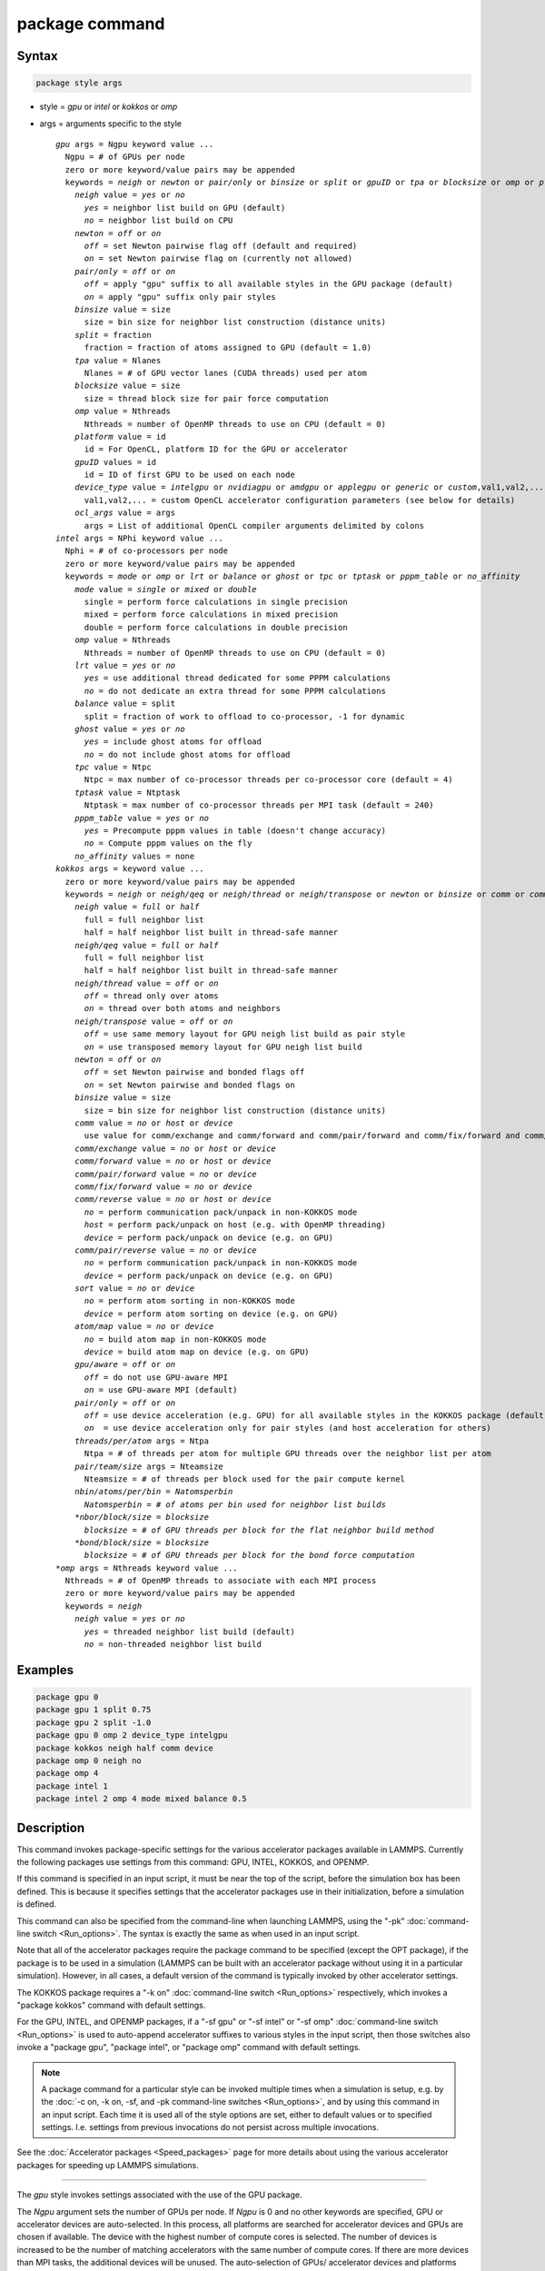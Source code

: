 .. index:: package

package command
===============

Syntax
""""""

.. code-block:: LAMMPS

   package style args

* style = *gpu* or *intel* or *kokkos* or *omp*
* args = arguments specific to the style

  .. parsed-literal::

    *gpu* args = Ngpu keyword value ...
      Ngpu = # of GPUs per node
      zero or more keyword/value pairs may be appended
      keywords = *neigh* or *newton* or *pair/only* or *binsize* or *split* or *gpuID* or *tpa* or *blocksize* or *omp* or *platform* or *device_type* or *ocl_args*
        *neigh* value = *yes* or *no*
          *yes* = neighbor list build on GPU (default)
          *no* = neighbor list build on CPU
        *newton* = *off* or *on*
          *off* = set Newton pairwise flag off (default and required)
          *on* = set Newton pairwise flag on (currently not allowed)
        *pair/only* = *off* or *on*
          *off* = apply "gpu" suffix to all available styles in the GPU package (default)
          *on* = apply "gpu" suffix only pair styles
        *binsize* value = size
          size = bin size for neighbor list construction (distance units)
        *split* = fraction
          fraction = fraction of atoms assigned to GPU (default = 1.0)
        *tpa* value = Nlanes
          Nlanes = # of GPU vector lanes (CUDA threads) used per atom
        *blocksize* value = size
          size = thread block size for pair force computation
        *omp* value = Nthreads
          Nthreads = number of OpenMP threads to use on CPU (default = 0)
        *platform* value = id
          id = For OpenCL, platform ID for the GPU or accelerator
        *gpuID* values = id
          id = ID of first GPU to be used on each node
        *device_type* value = *intelgpu* or *nvidiagpu* or *amdgpu* or *applegpu* or *generic* or *custom*,val1,val2,...
          val1,val2,... = custom OpenCL accelerator configuration parameters (see below for details)
        *ocl_args* value = args
          args = List of additional OpenCL compiler arguments delimited by colons
    *intel* args = NPhi keyword value ...
      Nphi = # of co-processors per node
      zero or more keyword/value pairs may be appended
      keywords = *mode* or *omp* or *lrt* or *balance* or *ghost* or *tpc* or *tptask* or *pppm_table* or *no_affinity*
        *mode* value = *single* or *mixed* or *double*
          single = perform force calculations in single precision
          mixed = perform force calculations in mixed precision
          double = perform force calculations in double precision
        *omp* value = Nthreads
          Nthreads = number of OpenMP threads to use on CPU (default = 0)
        *lrt* value = *yes* or *no*
          *yes* = use additional thread dedicated for some PPPM calculations
          *no* = do not dedicate an extra thread for some PPPM calculations
        *balance* value = split
          split = fraction of work to offload to co-processor, -1 for dynamic
        *ghost* value = *yes* or *no*
          *yes* = include ghost atoms for offload
          *no* = do not include ghost atoms for offload
        *tpc* value = Ntpc
          Ntpc = max number of co-processor threads per co-processor core (default = 4)
        *tptask* value = Ntptask
          Ntptask = max number of co-processor threads per MPI task (default = 240)
        *pppm_table* value = *yes* or *no*
          *yes* = Precompute pppm values in table (doesn't change accuracy)
          *no* = Compute pppm values on the fly
        *no_affinity* values = none
    *kokkos* args = keyword value ...
      zero or more keyword/value pairs may be appended
      keywords = *neigh* or *neigh/qeq* or *neigh/thread* or *neigh/transpose* or *newton* or *binsize* or *comm* or *comm/exchange* or *comm/forward* or *comm/pair/forward* or *comm/fix/forward* or *comm/reverse* or *comm/pair/reverse* or *sort* or *atom/map* or *gpu/aware* or *pair/only*
        *neigh* value = *full* or *half*
          full = full neighbor list
          half = half neighbor list built in thread-safe manner
        *neigh/qeq* value = *full* or *half*
          full = full neighbor list
          half = half neighbor list built in thread-safe manner
        *neigh/thread* value = *off* or *on*
          *off* = thread only over atoms
          *on* = thread over both atoms and neighbors
        *neigh/transpose* value = *off* or *on*
          *off* = use same memory layout for GPU neigh list build as pair style
          *on* = use transposed memory layout for GPU neigh list build
        *newton* = *off* or *on*
          *off* = set Newton pairwise and bonded flags off
          *on* = set Newton pairwise and bonded flags on
        *binsize* value = size
          size = bin size for neighbor list construction (distance units)
        *comm* value = *no* or *host* or *device*
          use value for comm/exchange and comm/forward and comm/pair/forward and comm/fix/forward and comm/reverse
        *comm/exchange* value = *no* or *host* or *device*
        *comm/forward* value = *no* or *host* or *device*
        *comm/pair/forward* value = *no* or *device*
        *comm/fix/forward* value = *no* or *device*
        *comm/reverse* value = *no* or *host* or *device*
          *no* = perform communication pack/unpack in non-KOKKOS mode
          *host* = perform pack/unpack on host (e.g. with OpenMP threading)
          *device* = perform pack/unpack on device (e.g. on GPU)
        *comm/pair/reverse* value = *no* or *device*
          *no* = perform communication pack/unpack in non-KOKKOS mode
          *device* = perform pack/unpack on device (e.g. on GPU)
        *sort* value = *no* or *device*
          *no* = perform atom sorting in non-KOKKOS mode
          *device* = perform atom sorting on device (e.g. on GPU)
        *atom/map* value = *no* or *device*
          *no* = build atom map in non-KOKKOS mode
          *device* = build atom map on device (e.g. on GPU)
        *gpu/aware* = *off* or *on*
          *off* = do not use GPU-aware MPI
          *on* = use GPU-aware MPI (default)
        *pair/only* = *off* or *on*
          *off* = use device acceleration (e.g. GPU) for all available styles in the KOKKOS package (default)
          *on*  = use device acceleration only for pair styles (and host acceleration for others)
        *threads/per/atom* args = Ntpa
          Ntpa = # of threads per atom for multiple GPU threads over the neighbor list per atom
        *pair/team/size* args = Nteamsize
          Nteamsize = # of threads per block used for the pair compute kernel
        *nbin/atoms/per/bin = Natomsperbin
          Natomsperbin = # of atoms per bin used for neighbor list builds
        *nbor/block/size = blocksize
          blocksize = # of GPU threads per block for the flat neighbor build method
        *bond/block/size = blocksize
          blocksize = # of GPU threads per block for the bond force computation 
    *omp* args = Nthreads keyword value ...
      Nthreads = # of OpenMP threads to associate with each MPI process
      zero or more keyword/value pairs may be appended
      keywords = *neigh*
        *neigh* value = *yes* or *no*
          *yes* = threaded neighbor list build (default)
          *no* = non-threaded neighbor list build

Examples
""""""""

.. code-block:: LAMMPS

   package gpu 0
   package gpu 1 split 0.75
   package gpu 2 split -1.0
   package gpu 0 omp 2 device_type intelgpu
   package kokkos neigh half comm device
   package omp 0 neigh no
   package omp 4
   package intel 1
   package intel 2 omp 4 mode mixed balance 0.5

Description
"""""""""""

This command invokes package-specific settings for the various
accelerator packages available in LAMMPS.  Currently the following
packages use settings from this command: GPU, INTEL, KOKKOS, and
OPENMP.

If this command is specified in an input script, it must be near the
top of the script, before the simulation box has been defined.  This
is because it specifies settings that the accelerator packages use in
their initialization, before a simulation is defined.

This command can also be specified from the command-line when
launching LAMMPS, using the "-pk" :doc:`command-line switch <Run_options>`.  The syntax is exactly the same as when used
in an input script.

Note that all of the accelerator packages require the package command
to be specified (except the OPT package), if the package is to be used
in a simulation (LAMMPS can be built with an accelerator package
without using it in a particular simulation).  However, in all cases,
a default version of the command is typically invoked by other
accelerator settings.

The KOKKOS package requires a "-k on" :doc:`command-line switch <Run_options>` respectively, which invokes a "package
kokkos" command with default settings.

For the GPU, INTEL, and OPENMP packages, if a "-sf gpu" or "-sf
intel" or "-sf omp" :doc:`command-line switch <Run_options>` is used to
auto-append accelerator suffixes to various styles in the input
script, then those switches also invoke a "package gpu", "package
intel", or "package omp" command with default settings.

.. note::

   A package command for a particular style can be invoked multiple
   times when a simulation is setup, e.g. by the :doc:`-c on, -k on, -sf, and -pk command-line switches <Run_options>`, and by using this command
   in an input script.  Each time it is used all of the style options are
   set, either to default values or to specified settings.  I.e. settings
   from previous invocations do not persist across multiple invocations.

See the :doc:`Accelerator packages <Speed_packages>` page for more details
about using the various accelerator packages for speeding up LAMMPS
simulations.

----------

The *gpu* style invokes settings associated with the use of the GPU
package.

The *Ngpu* argument sets the number of GPUs per node. If *Ngpu* is 0
and no other keywords are specified, GPU or accelerator devices are
auto-selected. In this process, all platforms are searched for
accelerator devices and GPUs are chosen if available. The device with
the highest number of compute cores is selected. The number of devices
is increased to be the number of matching accelerators with the same
number of compute cores. If there are more devices than MPI tasks,
the additional devices will be unused. The auto-selection of GPUs/
accelerator devices and platforms can be restricted by specifying
a non-zero value for *Ngpu* and / or using the *gpuID*, *platform*,
and *device\_type* keywords as described below. If there are more MPI
tasks (per node) than GPUs, multiple MPI tasks will share each GPU.

Optional keyword/value pairs can also be specified.  Each has a
default value as listed below.

The *neigh* keyword specifies where neighbor lists for pair style
computation will be built.  If *neigh* is *yes*, which is the default,
neighbor list building is performed on the GPU.  If *neigh* is *no*,
neighbor list building is performed on the CPU.  GPU neighbor list
building currently cannot be used with a triclinic box.  GPU neighbor
lists are not compatible with commands that are not GPU-enabled.  When
a non-GPU enabled command requires a neighbor list, it will also be
built on the CPU.  In these cases, it will typically be more efficient
to only use CPU neighbor list builds.

The *newton* keyword sets the Newton flags for pairwise (not bonded)
interactions to *off* or *on*, the same as the :doc:`newton <newton>`
command allows.  Currently, only an *off* value is allowed, since all
the GPU package pair styles require this setting.  This means more
computation is done, but less communication.  In the future a value of
*on* may be allowed, so the *newton* keyword is included as an option
for compatibility with the package command for other accelerator
styles.  Note that the newton setting for bonded interactions is not
affected by this keyword.

The *pair/only* keyword can change how any "gpu" suffix is applied.
By default a suffix is applied to all styles for which an accelerated
variant is available.  However, that is not always the most effective
way to use an accelerator.  With *pair/only* set to *on* the suffix
will only by applied to supported pair styles, which tend to be the
most effective in using an accelerator and their operation can be
overlapped with all other computations on the CPU.

The *binsize* keyword sets the size of bins used to bin atoms in
neighbor list builds performed on the GPU, if *neigh* = *yes* is set.
If *binsize* is set to 0.0 (the default), then the binsize is set
automatically using heuristics in the GPU package.

The *split* keyword can be used for load balancing force calculations
between CPU and GPU cores in GPU-enabled pair styles. If 0 < *split* <
1.0, a fixed fraction of particles is offloaded to the GPU while force
calculation for the other particles occurs simultaneously on the CPU.
If *split* < 0.0, the optimal fraction (based on CPU and GPU timings)
is calculated every 25 timesteps, i.e. dynamic load-balancing across
the CPU and GPU is performed.  If *split* = 1.0, all force
calculations for GPU accelerated pair styles are performed on the GPU.
In this case, other :doc:`hybrid <pair_hybrid>` pair interactions,
:doc:`bond <bond_style>`, :doc:`angle <angle_style>`,
:doc:`dihedral <dihedral_style>`, :doc:`improper <improper_style>`, and
:doc:`long-range <kspace_style>` calculations can be performed on the
CPU while the GPU is performing force calculations for the GPU-enabled
pair style.  If all CPU force computations complete before the GPU
completes, LAMMPS will block until the GPU has finished before
continuing the timestep.

As an example, if you have two GPUs per node and 8 CPU cores per node,
and would like to run on 4 nodes (32 cores) with dynamic balancing of
force calculation across CPU and GPU cores, you could specify

.. code-block:: bash

   mpirun -np 32 -sf gpu -in in.script    # launch command
   package gpu 2 split -1                 # input script command

In this case, all CPU cores and GPU devices on the nodes would be
utilized.  Each GPU device would be shared by 4 CPU cores. The CPU
cores would perform force calculations for some fraction of the
particles at the same time the GPUs performed force calculation for
the other particles.

The *gpuID* keyword is used to specify the first ID for the GPU or
other accelerator that LAMMPS will use. For example, if the ID is
1 and *Ngpu* is 3, GPUs 1-3 will be used. Device IDs should be
determined from the output of nvc\_get\_devices, ocl\_get\_devices,
or hip\_get\_devices
as provided in the lib/gpu directory. When using OpenCL with
accelerators that have main memory NUMA, the accelerators can be
split into smaller virtual accelerators for more efficient use
with MPI.

The *tpa* keyword sets the number of GPU vector lanes per atom used to
perform force calculations.  With a default value of 1, the number of
lanes will be chosen based on the pair style, however, the value can
be set explicitly with this keyword to fine-tune performance.  For
large cutoffs or with a small number of particles per GPU, increasing
the value can improve performance. The number of lanes per atom must
be a power of 2 and currently cannot be greater than the SIMD width
for the GPU / accelerator. In the case it exceeds the SIMD width, it
will automatically be decreased to meet the restriction.

The *blocksize* keyword allows you to tweak the number of threads used
per thread block. This number should be a multiple of 32 (for GPUs)
and its maximum depends on the specific GPU hardware. Typical choices
are 64, 128, or 256. A larger block size increases occupancy of
individual GPU cores, but reduces the total number of thread blocks,
thus may lead to load imbalance. On modern hardware, the sensitivity
to the blocksize is typically low.

The *Nthreads* value for the *omp* keyword sets the number of OpenMP
threads allocated for each MPI task. This setting controls OpenMP
parallelism only for routines run on the CPUs. For more details on
setting the number of OpenMP threads, see the discussion of the
*Nthreads* setting on this page for the "package omp" command.
The meaning of *Nthreads* is exactly the same for the GPU, INTEL,
and GPU packages.

The *platform* keyword is only used with OpenCL to specify the ID for
an OpenCL platform. See the output from ocl\_get\_devices in the lib/gpu
directory. In LAMMPS only one platform can be active at a time and by
default (id=-1) the platform is auto-selected to find the GPU with the
most compute cores. When *Ngpu* or other keywords are specified, the
auto-selection is appropriately restricted. For example, if *Ngpu* is
3, only platforms with at least 3 accelerators are considered. Similar
restrictions can be enforced by the *gpuID* and *device\_type* keywords.

The *device\_type* keyword can be used for OpenCL to specify the type of
GPU to use or specify a custom configuration for an accelerator. In most
cases this selection will be automatic and there is no need to use the
keyword. The *applegpu* type is not specific to a particular GPU vendor,
but is separate due to the more restrictive Apple OpenCL implementation.
For expert users, to specify a custom configuration, the *custom* keyword
followed by the next parameters can be specified:

CONFIG\_ID, SIMD\_SIZE, MEM\_THREADS, SHUFFLE\_AVAIL, FAST\_MATH,
THREADS\_PER\_ATOM, THREADS\_PER\_CHARGE, THREADS\_PER\_THREE, BLOCK\_PAIR,
BLOCK\_BIO\_PAIR, BLOCK\_ELLIPSE, PPPM\_BLOCK\_1D, BLOCK\_NBOR\_BUILD,
BLOCK\_CELL\_2D, BLOCK\_CELL\_ID, MAX\_SHARED\_TYPES, MAX\_BIO\_SHARED\_TYPES,
PPPM\_MAX\_SPLINE, NBOR\_PREFETCH.

CONFIG\_ID can be 0. SHUFFLE\_AVAIL in {0,1} indicates that inline-PTX
(NVIDIA) or OpenCL extensions (Intel) should be used for horizontal
vector operations. FAST\_MATH in {0,1} indicates that OpenCL fast math
optimizations are used during the build and hardware-accelerated
transcendental functions are used when available. THREADS\_PER\_\* give the
default *tpa* values for ellipsoidal models, styles using charge, and
any other styles. The BLOCK\_\* parameters specify the block sizes for
various kernel calls and the MAX\_\*SHARED\_\* parameters are used to
determine the amount of local shared memory to use for storing model
parameters.

For OpenCL, the routines are compiled at runtime for the specified GPU
or accelerator architecture. The *ocl\_args* keyword can be used to
specify additional flags for the runtime build.

----------

The *intel* style invokes settings associated with the use of the INTEL
package.  The keywords *balance*, *ghost*, *tpc*, and *tptask* are
**only** applicable if LAMMPS was built with Xeon Phi co-processor
support and are otherwise ignored.

The *Nphi* argument sets the number of co-processors per node.
This can be set to any value, including 0, if LAMMPS was not
built with co-processor support.

Optional keyword/value pairs can also be specified.  Each has a
default value as listed below.

The *Nthreads* value for the *omp* keyword sets the number of OpenMP
threads allocated for each MPI task. This setting controls OpenMP
parallelism only for routines run on the CPUs. For more details on
setting the number of OpenMP threads, see the discussion of the
*Nthreads* setting on this page for the "package omp" command.
The meaning of *Nthreads* is exactly the same for the GPU, INTEL,
and GPU packages.

The *mode* keyword determines the precision mode to use for
computing pair style forces, either on the CPU or on the co-processor,
when using a INTEL supported :doc:`pair style <pair_style>`.  It
can take a value of *single*, *mixed* which is the default, or
*double*\ .  *Single* means single precision is used for the entire
force calculation.  *Mixed* means forces between a pair of atoms are
computed in single precision, but accumulated and stored in double
precision, including storage of forces, torques, energies, and virial
quantities.  *Double* means double precision is used for the entire
force calculation.

The *lrt* keyword can be used to enable "Long Range Thread (LRT)"
mode. It can take a value of *yes* to enable and *no* to disable.
LRT mode generates an extra thread (in addition to any OpenMP threads
specified with the OMP\_NUM\_THREADS environment variable or the *omp*
keyword). The extra thread is dedicated for performing part of the
:doc:`PPPM solver <kspace_style>` computations and communications. This
can improve parallel performance on processors supporting
Simultaneous Multithreading (SMT) such as Hyper-Threading (HT) on Intel
processors. In this mode, one additional thread is generated per MPI
process. LAMMPS will generate a warning in the case that more threads
are used than available in SMT hardware on a node. If the PPPM solver
from the INTEL package is not used, then the LRT setting is
ignored and no extra threads are generated. Enabling LRT will replace
the :doc:`run_style <run_style>` with the *verlet/lrt/intel* style that
is identical to the default *verlet* style aside from supporting the
LRT feature. This feature requires setting the pre-processor flag
-DLMP_INTEL_USELRT in the makefile when compiling LAMMPS.

The *balance* keyword sets the fraction of :doc:`pair style <pair_style>` work
offloaded to the co-processor for split values between 0.0 and 1.0 inclusive.
While this fraction of work is running on the co-processor, other calculations
will run on the host, including neighbor and pair calculations that are not
offloaded, as well as angle, bond, dihedral, kspace, and some MPI
communications.  If *split* is set to -1, the fraction of work is dynamically
adjusted automatically throughout the run.  This typically give performance
within 5 to 10 percent of the optimal fixed fraction.

The *ghost* keyword determines whether or not ghost atoms, i.e. atoms
at the boundaries of processor subdomains, are offloaded for neighbor
and force calculations.  When the value = "no", ghost atoms are not
offloaded.  This option can reduce the amount of data transfer with
the co-processor and can also overlap MPI communication of forces with
computation on the co-processor when the :doc:`newton pair <newton>`
setting is "on".  When the value = "yes", ghost atoms are offloaded.
In some cases this can provide better performance, especially if the
*balance* fraction is high.

The *tpc* keyword sets the max # of co-processor threads *Ntpc* that
will run on each core of the co-processor.  The default value = 4,
which is the number of hardware threads per core supported by the
current generation Xeon Phi chips.

The *tptask* keyword sets the max # of co-processor threads (Ntptask*
assigned to each MPI task.  The default value = 240, which is the
total # of threads an entire current generation Xeon Phi chip can run
(240 = 60 cores \* 4 threads/core).  This means each MPI task assigned
to the Phi will enough threads for the chip to run the max allowed,
even if only 1 MPI task is assigned.  If 8 MPI tasks are assigned to
the Phi, each will run with 30 threads.  If you wish to limit the
number of threads per MPI task, set *tptask* to a smaller value.
E.g. for *tptask* = 16, if 8 MPI tasks are assigned, each will run
with 16 threads, for a total of 128.

Note that the default settings for *tpc* and *tptask* are fine for
most problems, regardless of how many MPI tasks you assign to a Phi.

.. versionadded:: 15Jun2023

The *pppm_table* keyword with the argument yes allows to use a
pre-computed table to efficiently spread the charge to the PPPM grid.
This feature is enabled by default but can be turned off using the
keyword with the argument *no*.

The *no_affinity* keyword will turn off automatic setting of core
affinity for MPI tasks and OpenMP threads on the host when using
offload to a co-processor. Affinity settings are used when possible
to prevent MPI tasks and OpenMP threads from being on separate NUMA
domains and to prevent offload threads from interfering with other
processes/threads used for LAMMPS.

----------

The *kokkos* style invokes settings associated with the use of the
KOKKOS package.

All of the settings are optional keyword/value pairs. Each has a default
value as listed below.

The *neigh* keyword determines how neighbor lists are built. A value of
*half* uses a thread-safe variant of half-neighbor lists, the same as
used by most pair styles in LAMMPS, which is the default when running on
CPUs (i.e. the Kokkos CUDA back end is not enabled).

A value of *full* uses a full neighbor lists and is the default when
running on GPUs. This performs twice as much computation as the *half*
option, however that is often a win because it is thread-safe and
does not require atomic operations in the calculation of pair forces. For
that reason, *full* is the default setting for GPUs. However, when
running on CPUs, a *half* neighbor list is the default because it are
often faster, just as it is for non-accelerated pair styles. Similarly,
the *neigh/qeq* keyword determines how neighbor lists are built for
:doc:`fix qeq/reaxff/kk <fix_qeq_reaxff>`.

If the *neigh/thread* keyword is set to *off*, then the KOKKOS package
threads only over atoms. However, for small systems, this may not expose
enough parallelism to keep a GPU busy. When this keyword is set to *on*,
the KOKKOS package threads over both atoms and neighbors of atoms. When
using *neigh/thread* *on*, the :doc:`newton pair <newton>` setting must
be "off". Using *neigh/thread* *on* may be slower for large systems, so
this this option is turned on by default only when running on one or
more GPUs and there are 16k atoms or less owned by an MPI rank. Not all
KOKKOS-enabled potentials support this keyword yet, and only thread over
atoms. Many simple pairwise potentials such as Lennard-Jones do support
threading over both atoms and neighbors.

If the *neigh/transpose* keyword is set to *off*, then the KOKKOS
package will use the same memory layout for building the neighbor list on
GPUs as used for the pair style. When this keyword is set to *on* it
will use a different (transposed) memory layout to build the neighbor
list on GPUs. This can be faster in some cases (e.g. ReaxFF HNS
benchmark) but slower in others (e.g. Lennard Jones benchmark). The
copy between different memory layouts is done out of place and
therefore doubles the memory overhead of the neighbor list, which can
be significant.

The *newton* keyword sets the Newton flags for pairwise and bonded
interactions to *off* or *on*, the same as the :doc:`newton <newton>`
command allows. The default for GPUs is *off* because this will almost
always give better performance for the KOKKOS package. This means more
computation is done, but less communication. However, when running on
CPUs a value of *on* is the default since it can often be faster, just
as it is for non-accelerated pair styles

The *binsize* keyword sets the size of bins used to bin atoms during
neighbor list builds. The same value can be set by the
:doc:`neigh_modify binsize <neigh_modify>` command. Making it an option
in the package kokkos command allows it to be set from the command-line.
The default value for CPUs is 0.0, which means the LAMMPS default will be
used, which is bins = 1/2 the size of the pairwise cutoff + neighbor skin
distance. This is fine when neighbor lists are built on the CPU. For GPU
builds, a 2x larger binsize equal to the pairwise cutoff + neighbor skin
is often faster, which is the default. Note that if you use a
longer-than-usual pairwise cutoff, e.g. to allow for a smaller fraction
of KSpace work with a :doc:`long-range Coulombic solver <kspace_style>`
because the GPU is faster at performing pairwise interactions, then this
rule of thumb may give too large a binsize and the default should be
overridden with a smaller value.

The *comm* and *comm/exchange* and *comm/forward* and *comm/pair/forward*
and *comm/fix/forward* and *comm/reverse* and *comm/pair/reverse*
keywords determine whether the host or device performs the packing and
unpacking of data when communicating per-atom data between processors.
"Exchange" communication happens only on timesteps that neighbor lists
are rebuilt. The data is only for atoms that migrate to new processors.
"Forward" communication happens every timestep. "Reverse" communication
happens every timestep if the *newton* option is on. The data is for
atom coordinates and any other atom properties that needs to be updated
for ghost atoms owned by each processor. "Pair/comm" controls additional
communication in pair styles, such as pair_style EAM. "Fix/comm" controls
additional communication in fixes, such as fix SHAKE.

The *comm* keyword is simply a short-cut to set the same value for all
the comm keywords.

The value options for the keywords are *no* or *host* or *device*\ . A
value of *no* means to use the standard non-KOKKOS method of
packing/unpacking data for the communication. A value of *host* means to
use the host, typically a multicore CPU, and perform the
packing/unpacking in parallel with threads. A value of *device* means to
use the device, typically a GPU, to perform the packing/unpacking
operation.

For the *comm/pair/forward* or *comm/fix/forward* or *comm/pair/reverse*
keywords, if a value of *host* is used it will be automatically
be changed to *no* since these keywords don't support *host* mode. The
value of *no* will also always be used when running on the CPU, i.e. setting
the value to *device* will have no effect if the pair/fix style is
running on the CPU. For the *comm/fix/forward* or *comm/pair/reverse*
keywords, not all styles support *device* mode and in that case will run
in *no* mode instead.

The optimal choice for these keywords depends on the input script and
the hardware used. The *no* value is useful for verifying that the
Kokkos-based *host* and *device* values are working correctly. It is the
default when running on CPUs since it is usually the fastest.

When running on CPUs or Xeon Phi, the *host* and *device* values work
identically. When using GPUs, the *device* value is the default since it
will typically be optimal if all of your styles used in your input
script are supported by the KOKKOS package. In this case data can stay
on the GPU for many timesteps without being moved between the host and
GPU, if you use the *device* value. If your script uses styles (e.g.
fixes) which are not yet supported by the KOKKOS package, then data has
to be moved between the host and device anyway, so it is typically faster
to let the host handle communication, by using the *host* value. Using
*host* instead of *no* will enable use of multiple threads to
pack/unpack communicated data. When running small systems on a GPU,
performing the exchange pack/unpack on the host CPU can give speedup
since it reduces the number of CUDA kernel launches.

The *sort* keyword determines whether the host or device performs atom
sorting, see the :doc:`atom_modify sort <atom_modify>` command.  The value
options for the *sort* keyword are *no* or *device* similar to the *comm*
keywords above. If a value of *host* is used it will be automatically be
changed to *no* since the *sort* keyword does not support *host* mode. Not
all fix styles with extra atom data support *device* mode and in that case
a warning will be given and atom sorting will run in *no* mode instead.

.. versionadded:: 17Apr2024

The *atom/map* keyword determines whether the host or device builds the
atom_map, see the :doc:`atom_modify map <atom_modify>` command.  The
value options for the *atom/map* keyword are identical to the *sort*
keyword above.

The *gpu/aware* keyword chooses whether GPU-aware MPI will be used. When
this keyword is set to *on*, buffers in GPU memory are passed directly
through MPI send/receive calls. This reduces overhead of first copying
the data to the host CPU.  However GPU-aware MPI is not supported on all
systems, which can lead to segmentation faults and would require using a
value of *off*\ . If LAMMPS can safely detect that GPU-aware MPI is not
available (currently only possible with OpenMPI v2.0.0 or later), then
the *gpu/aware* keyword is automatically set to *off* by default. When
the *gpu/aware* keyword is set to *off* while any of the *comm*
keywords are set to *device*, the value for these *comm* keywords will
be automatically changed to *no*\ .  This setting has no effect if not
running on GPUs or if using only one MPI rank. GPU-aware MPI is available
for OpenMPI 1.8 (or later versions), Mvapich2 1.9 (or later) when the
"MV2_USE_CUDA" environment variable is set to "1", CrayMPI, and IBM
Spectrum MPI when the "-gpu" flag is used.

The *pair/only* keyword can change how the KOKKOS suffix "kk" is applied
when using an accelerator device.  By default device acceleration is always
used for all available styles.  With *pair/only* set to *on* the suffix
setting will choose device acceleration only for pair styles and run all
other force computations on the host CPU.  The *comm* flags, along with the
*sort* and *atom/map* keywords will also automatically be changed to *no*\ .
This can result in better performance for certain configurations and
system sizes.

The following parameters allow users to tune the overall performance
depending on the simulated systems.  If not explicitly specified,
their values will be set internally by the KOKKOS package.

The *threads/per/atom* keyword sets the number of GPU vector lanes per atom
used to perform force calculations.  This keyword is only applicable
when *neigh/thread* is set to *on*.   For large cutoffs or with a small number
of particles per GPU, increasing the value can improve performance.
The number of lanes per atom must be a power of 2 and currently cannot be
greater than the SIMD width for the GPU / accelerator.  In the case
it exceeds the SIMD width, it will automatically be decreased to meet
the restriction.

The *pair/team/size* keyword sets the number of threads per block for
the pair force compute kernel.  This keyword is only applicable
when *neigh/thread* is set to *on*.  The default value of this parameter
is determined based on the GPU architecture at runtime.

The *nbin/atoms/per/bin* keyword sets the number of atoms per bin
used for the neighbor list builds on the GPU, which then determines
the number of GPU threads per bin.  The default value of this parameter is 16.

The *nbor/block/size* keyword sets the number of GPU threads per block
used for the neighbor list builds on the GPU using the flat method (i.e.,
each thread finds the neighbor list of an atom).  If not specified, then
the GPU threads are assigned to the bins.

The *bond/block/size* keyword sets the number of GPU threads per block
used for launching the bond force kernel on the GPU.  The default value 
of this parameter is determined based on the GPU architecture at runtime.

----------

The *omp* style invokes settings associated with the use of the
OPENMP package.

The *Nthreads* argument sets the number of OpenMP threads allocated for
each MPI task.  For example, if your system has nodes with dual
quad-core processors, it has a total of 8 cores per node.  You could
use two MPI tasks per node (e.g. using the -ppn option of the mpirun
command in MPICH or -npernode in OpenMPI), and set *Nthreads* = 4.
This would use all 8 cores on each node.  Note that the product of MPI
tasks \* threads/task should not exceed the physical number of cores
(on a node), otherwise performance will suffer.

Setting *Nthreads* = 0 instructs LAMMPS to use whatever value is the
default for the given OpenMP environment. This is usually determined
via the *OMP_NUM_THREADS* environment variable or the compiler
runtime.  Note that in most cases the default for OpenMP capable
compilers is to use one thread for each available CPU core when
*OMP_NUM_THREADS* is not explicitly set, which can lead to poor
performance.

Here are examples of how to set the environment variable when
launching LAMMPS:

.. code-block:: bash

   env OMP_NUM_THREADS=4 lmp_machine -sf omp -in in.script
   env OMP_NUM_THREADS=2 mpirun -np 2 lmp_machine -sf omp -in in.script
   mpirun -x OMP_NUM_THREADS=2 -np 2 lmp_machine -sf omp -in in.script

or you can set it permanently in your shell's start-up script.
All three of these examples use a total of 4 CPU cores.

Note that different MPI implementations have different ways of passing
the OMP_NUM_THREADS environment variable to all MPI processes.  The
second example line above is for MPICH; the third example line with -x is
for OpenMPI.  Check your MPI documentation for additional details.

What combination of threads and MPI tasks gives the best performance
is difficult to predict and can depend on many components of your
input.  Not all features of LAMMPS support OpenMP threading via the
OPENMP package and the parallel efficiency can be very different,
too.

.. note::

   If you build LAMMPS with the GPU, INTEL, and / or OPENMP
   packages, be aware these packages all allow setting of the *Nthreads*
   value via their package commands, but there is only a single global
   *Nthreads* value used by OpenMP.  Thus if multiple package commands are
   invoked, you should ensure the values are consistent.  If they are
   not, the last one invoked will take precedence, for all packages.
   Also note that if the :doc:`-sf hybrid intel omp command-line switch <Run_options>` is used, it invokes a "package intel" command, followed by a
   "package omp" command, both with a setting of *Nthreads* = 0. Likewise
   for a hybrid suffix for gpu and omp. Note that KOKKOS also supports
   setting the number of OpenMP threads from the command-line using the
   "-k on" :doc:`command-line switch <Run_options>`. The default for
   KOKKOS is 1 thread per MPI task, so any other number of threads should
   be explicitly set using the "-k on" command-line switch (and this
   setting should be consistent with settings from any other packages
   used).

Optional keyword/value pairs can also be specified.  Each has a
default value as listed below.

The *neigh* keyword specifies whether neighbor list building will be
multi-threaded in addition to force calculations.  If *neigh* is set
to *no* then neighbor list calculation is performed only by MPI tasks
with no OpenMP threading.  If *mode* is *yes* (the default), a
multi-threaded neighbor list build is used.  Using *neigh* = *yes* is
almost always faster and should produce identical neighbor lists at the
expense of using more memory.  Specifically, neighbor list pages are
allocated for all threads at the same time and each thread works
within its own pages.

----------

Restrictions
""""""""""""

This command cannot be used after the simulation box is defined by a
:doc:`read_data <read_data>` or :doc:`create_box <create_box>` command.

The *gpu* style of this command can only be invoked if LAMMPS was built
with the GPU package.  See the :doc:`Build package <Build_package>` doc
page for more info.

The *intel* style of this command can only be invoked if LAMMPS was
built with the INTEL package.  See the :doc:`Build package <Build_package>` page for more info.

The *kokkos* style of this command can only be invoked if LAMMPS was built
with the KOKKOS package.  See the :doc:`Build package <Build_package>`
doc page for more info.

The *omp* style of this command can only be invoked if LAMMPS was built
with the OPENMP package.  See the :doc:`Build package <Build_package>`
doc page for more info.

Related commands
""""""""""""""""

:doc:`suffix <suffix>`, :doc:`-pk command-line switch <Run_options>`

Defaults
""""""""

For the GPU package, the default parameters and settings are:

.. parsed-literal::

   Ngpu = 0, neigh = yes, newton = off, binsize = 0.0, split = 1.0, gpuID = 0 to Ngpu-1, tpa = 1, omp = 0, platform=-1.

These settings are made automatically if the "-sf gpu"
:doc:`command-line switch <Run_options>` is used.  If it is not used,
you must invoke the package gpu command in your input script or via the
"-pk gpu" :doc:`command-line switch <Run_options>`.

For the INTEL package, the default parameters and settings are:

.. parsed-literal::

   Nphi = 1, omp = 0, mode = mixed, lrt = no, balance = -1, tpc = 4, tptask = 240, pppm_table = yes

The default ghost option is determined by the pair style being used.
This value is output to the screen in the offload report at the end of each
run.  Note that all of these settings, except "omp" and "mode", are ignored if
LAMMPS was not built with Xeon Phi co-processor support.  These settings are
made automatically if the "-sf intel" :doc:`command-line switch <Run_options>`
is used.  If it is not used, you must invoke the package intel command in your
input script or via the "-pk intel" :doc:`command-line switch <Run_options>`.

For the KOKKOS package when using GPUs, the option defaults are:

.. parsed-literal::

   neigh = full, neigh/qeq = full, newton = off, binsize = 2x LAMMPS default value, comm = device, sort = device, atom/map = device, neigh/transpose = off, gpu/aware = on

For GPUs, option neigh/thread = on when there are 16k atoms or less on
an MPI rank, otherwise it is "off". When LAMMPS can safely detect that
GPU-aware MPI is not available, the default value of gpu/aware becomes
"off".

For the KOKKOS package when using CPUs or Xeon Phis, the option defaults are:

.. parsed-literal::

   neigh = half, neigh/qeq = half, newton = on, binsize = 0.0, comm = no, sort = no, atom/map = no

These settings are made automatically by
the required "-k on" :doc:`command-line switch <Run_options>`.  You can
change them by using the package kokkos command in your input script or
via the :doc:`-pk kokkos command-line switch <Run_options>`.

For the OMP package, the defaults are

.. parsed-literal::

   Nthreads = 0, neigh = yes

These settings are made automatically if the "-sf omp"
:doc:`command-line switch <Run_options>` is used.  If it is not used,
you must invoke the package omp command in your input script or via the
"-pk omp" :doc:`command-line switch <Run_options>`.
